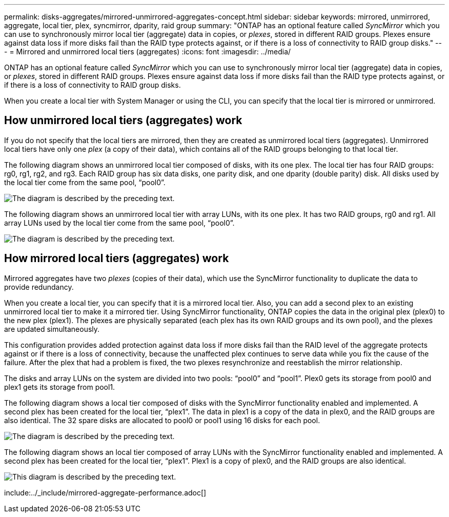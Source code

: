 ---
permalink: disks-aggregates/mirrored-unmirrored-aggregates-concept.html
sidebar: sidebar
keywords: mirrored, unmirrored, aggregate, local tier, plex, syncmirror, dparity, raid group
summary: "ONTAP has an optional feature called _SyncMirror_ which you can use to synchronously mirror local tier (aggregate) data in copies, or _plexes_, stored in different RAID groups. Plexes ensure against data loss if more disks fail than the RAID type protects against, or if there is a loss of connectivity to RAID group disks."
---
= Mirrored and unmirrored local tiers (aggregates)
:icons: font
:imagesdir: ../media/

[.lead]
ONTAP has an optional feature called _SyncMirror_ which you can use to synchronously mirror local tier (aggregate) data in copies, or _plexes_, stored in different RAID groups. Plexes ensure against data loss if more disks fail than the RAID type protects against, or if there is a loss of connectivity to RAID group disks.

When you create a local tier with System Manager or using the CLI, you can specify that the local tier is mirrored or unmirrored.

== How unmirrored local tiers (aggregates) work

If you do not specify that the local tiers are mirrored, then they are created as unmirrored local tiers (aggregates). Unmirrored local tiers have only one _plex_ (a copy of their data), which contains all of the RAID groups belonging to that local tier.

The following diagram shows an unmirrored local tier composed of disks, with its one plex. The local tier has four RAID groups: rg0, rg1, rg2, and rg3. Each RAID group has six data disks, one parity disk, and one dparity (double parity) disk. All disks used by the local tier come from the same pool, "`pool0`".

image::../media/drw-plexum-scrn-en-noscale.gif[The diagram is described by the preceding text.]

The following diagram shows an unmirrored local tier with array LUNs, with its one plex. It has two RAID groups, rg0 and rg1. All array LUNs used by the local tier come from the same pool, "`pool0`".

image::../media/unmirrored-aggregate-with-array-luns.gif[The diagram is described by the preceding text.]

== How mirrored local tiers (aggregates) work

Mirrored aggregates have two _plexes_ (copies of their data), which use the SyncMirror functionality to duplicate the data to provide redundancy.

When you create a local tier, you can specify that it is a mirrored local tier.  Also, you can add a second plex to an existing unmirrored local tier to make it a mirrored tier. Using SyncMirror functionality, ONTAP copies the data in the original plex (plex0) to the new plex (plex1). The plexes are physically separated (each plex has its own RAID groups and its own pool), and the plexes are updated simultaneously.

This configuration provides added protection against data loss if more disks fail than the RAID level of the aggregate protects against or if there is a loss of connectivity, because the unaffected plex continues to serve data while you fix the cause of the failure. After the plex that had a problem is fixed, the two plexes resynchronize and reestablish the mirror relationship.

The disks and array LUNs on the system are divided into two pools: "`pool0`" and "`pool1`". Plex0 gets its storage from pool0 and plex1 gets its storage from pool1.

The following diagram shows a local tier composed of disks with the SyncMirror functionality enabled and implemented. A second plex has been created for the local tier, "`plex1`". The data in plex1 is a copy of the data in plex0, and the RAID groups are also identical. The 32 spare disks are allocated to pool0 or pool1 using 16 disks for each pool.

image::../media/drw-plexm-scrn-en-noscale.gif[The diagram is described by the preceding text.]

The following diagram shows an local tier composed of array LUNs with the SyncMirror functionality enabled and implemented. A second plex has been created for the local tier, "`plex1`". Plex1 is a copy of plex0, and the RAID groups are also identical.

image::../media/mirrored-aggregate-with-array-luns.gif[This diagram is described by the preceding text.]

include:../_include/mirrored-aggregate-performance.adoc[]

// BURT 1485072, 08-30-2022
